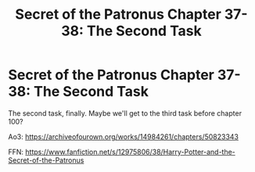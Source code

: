 #+TITLE: Secret of the Patronus Chapter 37-38: The Second Task

* Secret of the Patronus Chapter 37-38: The Second Task
:PROPERTIES:
:Author: Ms_CIA
:Score: 15
:DateUnix: 1573176365.0
:DateShort: 2019-Nov-08
:END:
The second task, finally. Maybe we'll get to the third task before chapter 100?

Ao3: [[https://archiveofourown.org/works/14984261/chapters/50823343]]

FFN: [[https://www.fanfiction.net/s/12975806/38/Harry-Potter-and-the-Secret-of-the-Patronus]]

